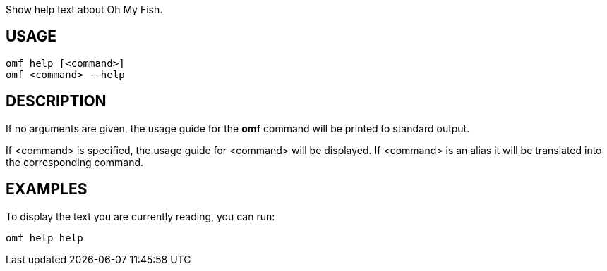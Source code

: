 Show help text about Oh My Fish.

== USAGE
  omf help [<command>]
  omf <command> --help

== DESCRIPTION
If no arguments are given, the usage guide for the *omf* command will be printed to standard output.

If <command> is specified, the usage guide for <command> will be displayed. If <command> is an alias it will be translated into the corresponding command.

== EXAMPLES
To display the text you are currently reading, you can run:

  omf help help
